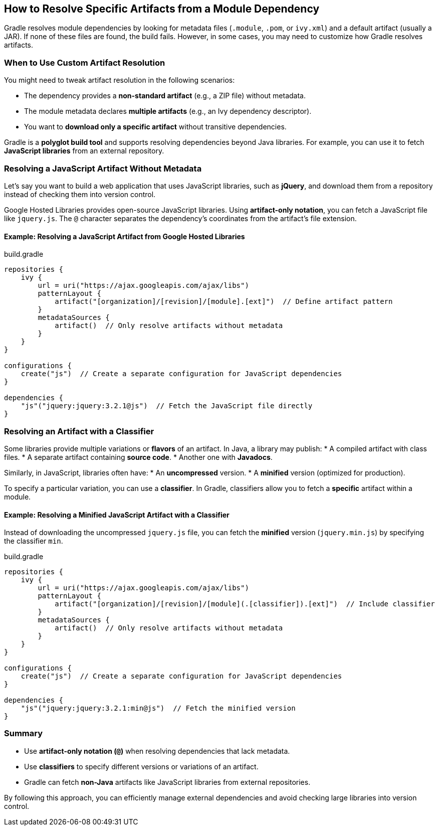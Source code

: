// Copyright 2025 Gradle and contributors.
//
// Licensed under the Creative Commons Attribution-Noncommercial-ShareAlike 4.0 International License.
// You may not use this file except in compliance with the License.
// You may obtain a copy of the License at
//
//      https://creativecommons.org/licenses/by-nc-sa/4.0/
//
// Unless required by applicable law or agreed to in writing, software
// distributed under the License is distributed on an "AS IS" BASIS,
// WITHOUT WARRANTIES OR CONDITIONS OF ANY KIND, either express or implied.
// See the License for the specific language governing permissions and
// limitations under the License.

[[how_to_resolve_specific_artifacts]]
== How to Resolve Specific Artifacts from a Module Dependency

Gradle resolves module dependencies by looking for metadata files (`.module`, `.pom`, or `ivy.xml`) and a default artifact (usually a JAR). If none of these files are found, the build fails. However, in some cases, you may need to customize how Gradle resolves artifacts.

=== When to Use Custom Artifact Resolution

You might need to tweak artifact resolution in the following scenarios:

* The dependency provides a **non-standard artifact** (e.g., a ZIP file) without metadata.
* The module metadata declares **multiple artifacts** (e.g., an Ivy dependency descriptor).
* You want to **download only a specific artifact** without transitive dependencies.

Gradle is a **polyglot build tool** and supports resolving dependencies beyond Java libraries. For example, you can use it to fetch **JavaScript libraries** from an external repository.

=== Resolving a JavaScript Artifact Without Metadata

Let’s say you want to build a web application that uses JavaScript libraries, such as **jQuery**, and download them from a repository instead of checking them into version control.

Google Hosted Libraries provides open-source JavaScript libraries. Using **artifact-only notation**, you can fetch a JavaScript file like `jquery.js`. The `@` character separates the dependency’s coordinates from the artifact’s file extension.

==== Example: Resolving a JavaScript Artifact from Google Hosted Libraries

[source,groovy]
.build.gradle
----
repositories {
    ivy {
        url = uri("https://ajax.googleapis.com/ajax/libs")
        patternLayout {
            artifact("[organization]/[revision]/[module].[ext]")  // Define artifact pattern
        }
        metadataSources {
            artifact()  // Only resolve artifacts without metadata
        }
    }
}

configurations {
    create("js")  // Create a separate configuration for JavaScript dependencies
}

dependencies {
    "js"("jquery:jquery:3.2.1@js")  // Fetch the JavaScript file directly
}
----

=== Resolving an Artifact with a Classifier

Some libraries provide multiple variations or **flavors** of an artifact. In Java, a library may publish:
* A compiled artifact with class files.
* A separate artifact containing **source code**.
* Another one with **Javadocs**.

Similarly, in JavaScript, libraries often have:
* An **uncompressed** version.
* A **minified** version (optimized for production).

To specify a particular variation, you can use a **classifier**. In Gradle, classifiers allow you to fetch a **specific** artifact within a module.

==== Example: Resolving a Minified JavaScript Artifact with a Classifier

Instead of downloading the uncompressed `jquery.js` file, you can fetch the **minified** version (`jquery.min.js`) by specifying the classifier `min`.

[source,groovy]
.build.gradle
----
repositories {
    ivy {
        url = uri("https://ajax.googleapis.com/ajax/libs")
        patternLayout {
            artifact("[organization]/[revision]/[module](.[classifier]).[ext]")  // Include classifier
        }
        metadataSources {
            artifact()  // Only resolve artifacts without metadata
        }
    }
}

configurations {
    create("js")  // Create a separate configuration for JavaScript dependencies
}

dependencies {
    "js"("jquery:jquery:3.2.1:min@js")  // Fetch the minified version
}
----

=== Summary

* Use **artifact-only notation (`@`)** when resolving dependencies that lack metadata.
* Use **classifiers** to specify different versions or variations of an artifact.
* Gradle can fetch **non-Java** artifacts like JavaScript libraries from external repositories.

By following this approach, you can efficiently manage external dependencies and avoid checking large libraries into version control.
